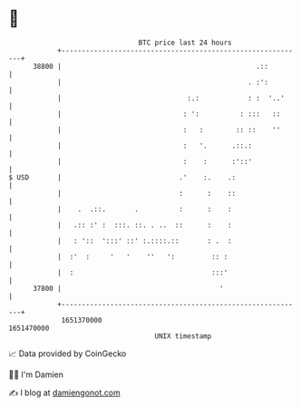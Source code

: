 * 👋

#+begin_example
                                   BTC price last 24 hours                    
               +------------------------------------------------------------+ 
         38800 |                                                .::         | 
               |                                              . :':         | 
               |                               :.:            : :  '..'     | 
               |                              : ':          : :::   ::      | 
               |                              :   :        :: ::    ''      | 
               |                              :   '.      .::.:             | 
               |                              :    :      :'::'             | 
   $ USD       |                             .'    :.    .:                 | 
               |                             :      :    ::                 | 
               |    .  .::.       .          :      :    :                  | 
               |   .:: :' :  :::. ::. . ..  ::      :    :                  | 
               |   : '::  ':::' ::' :.::::.::       : .  :                  | 
               |  :'  :     '   '    ''   ':         :: :                   | 
               |  :                                  :::'                   | 
         37800 |                                       '                    | 
               +------------------------------------------------------------+ 
                1651370000                                        1651470000  
                                       UNIX timestamp                         
#+end_example
📈 Data provided by CoinGecko

🧑‍💻 I'm Damien

✍️ I blog at [[https://www.damiengonot.com][damiengonot.com]]
